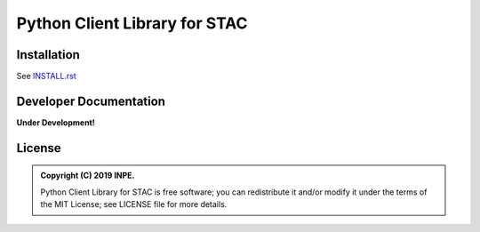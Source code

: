 ..
    This file is part of Python Client Library for STAC.
    Copyright (C) 2019 INPE.

    Web Land Trajectory Service is free software; you can redistribute it and/or modify it
    under the terms of the MIT License; see LICENSE file for more details.


==============================
Python Client Library for STAC
==============================

.. image:: https://img.shields.io/badge/license-MIT-green
        :target: https://github.com//brazil-data-cube/stac.py/blob/master/LICENSE
        :alt: Software License

.. image:: https://travis-ci.org/brazil-data-cube/stac.py.svg?branch=master
        :target: https://travis-ci.org/brazil-data-cube/stac.py
        :alt: Build Status

.. .. image:: https://img.shields.io/badge/tests-0%20passed,%200%20failed-critical
..         :target: https://travis-ci.org/brazil-data-cube/stac.py
..         alt: Tests

.. image:: https://coveralls.io/repos/github/brazil-data-cube/stac.py/badge.svg?branch=master
        :target: https://coveralls.io/github/brazil-data-cube/stac.py?branch=master
        :alt: Code Coverage Test

.. image:: https://readthedocs.org/projects/stacpy/badge/?version=latest
        :target: https://stacpy.readthedocs.io/en/latest/?badge=latest
        :alt: Documentation Status

.. image:: https://img.shields.io/badge/lifecycle-experimental-orange.svg
        :target: https://www.tidyverse.org/lifecycle/#experimental
        :alt: Software Life Cycle


Installation
============

See `INSTALL.rst <./INSTALL.rst>`_


Developer Documentation
=======================

**Under Development!**

.. See https://stac.readthedocs.io/


License
=======

.. admonition::
    Copyright (C) 2019 INPE.

    Python Client Library for STAC is free software; you can redistribute it and/or modify it
    under the terms of the MIT License; see LICENSE file for more details.